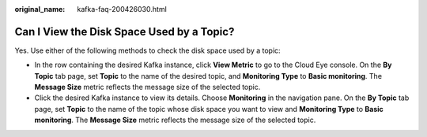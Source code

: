 :original_name: kafka-faq-200426030.html

.. _kafka-faq-200426030:

Can I View the Disk Space Used by a Topic?
==========================================

Yes. Use either of the following methods to check the disk space used by a topic:

-  In the row containing the desired Kafka instance, click **View Metric** to go to the Cloud Eye console. On the **By Topic** tab page, set **Topic** to the name of the desired topic, and **Monitoring Type** to **Basic monitoring**. The **Message Size** metric reflects the message size of the selected topic.
-  Click the desired Kafka instance to view its details. Choose **Monitoring** in the navigation pane. On the **By Topic** tab page, set **Topic** to the name of the topic whose disk space you want to view and **Monitoring Type** to **Basic monitoring**. The **Message Size** metric reflects the message size of the selected topic.
